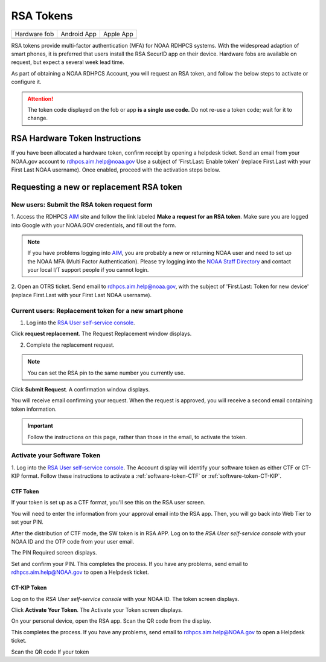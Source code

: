 .. _rsa-token:

##########
RSA Tokens
##########

.. |android icon|	image:: /images/rsa_app_android.png
.. |apple icon|		image:: /images/rsa_app_apple.png
.. |fob|		image:: /images/rsa_securid_fob.gif



+--------------+----------------+--------------+
| Hardware fob | Android App    | Apple App    |
+--------------+----------------+--------------+
| |fob|        | |android icon| | |apple icon| |
+--------------+----------------+--------------+

RSA tokens provide multi-factor authentication (MFA) for NOAA RDHPCS
systems. With the widespread adaption of smart phones, it is preferred
that users install the RSA SecurID app on their device.  Hardware
fobs are available on request, but expect a several week lead time.

As part of obtaining a NOAA RDHPCS Account, you will request an RSA
token, and follow the below steps to activate or configure it.

.. attention::

   The token code displayed on the fob or app **is a single use code.**
   Do not re-use a token code; wait for it to change.


RSA Hardware Token Instructions
===============================

If you have been allocated a hardware token, confirm receipt by
opening a helpdesk ticket.  Send an email from your NOAA.gov account
to `rdhpcs.aim.help@noaa.gov <mailto:rdhpcs.aim.help@noaa.gov>`_ Use a
subject of 'First.Last: Enable token' (replace First.Last with your
First Last NOAA username).  Once enabled, proceed with the activation
steps below.

.. _rsa-software-token-user-instructions:

Requesting a new or replacement RSA token
=========================================

New users: Submit the RSA token request form
--------------------------------------------

1. Access the RDHPCS `AIM <https://aim.rdhpcs.noaa.gov>`_ site and follow
the link labeled **Make a request for an RSA token**.  Make sure you are
logged into Google with your NOAA.GOV credentials, and fill out the
form.

.. note::

   If you have problems logging into `AIM`_, you are probably a new or
   returning NOAA user and need to set up the NOAA MFA (Multi Factor
   Authentication).  Please try logging into the `NOAA Staff Directory
   <https://accounts.noaa.gov>`_ and contact your local I/T support
   people if you cannot login.

2. Open an OTRS ticket. Send email to `rdhpcs.aim.help@noaa.gov
<mailto:rdhpcs.aim.help@noaa.gov>`_, with the subject of
'First.Last: Token for new device' (replace
First.Last with your First Last NOAA username).


Current users: Replacement token for a new smart phone
------------------------------------------------------

1. Log into the `RSA User self-service console <https://rsauser.boulder.rdhpcs.noaa.gov>`_.

.. image:: /images/newrsa1.png

Click **request replacement**. The Request Replacement window displays.

.. image:: /images/newrsa2.png

2. Complete the replacement request.

.. note::

   You can set the RSA pin to the same number you currently use.

Click **Submit Request**. A confirmation window displays.

You will receive email confirming your request. When the request is approved,
you will receive a second email containing token information.

.. important::

   Follow the instructions on this page, rather than those in the email, to
   activate the token.

Activate your Software Token
----------------------------

1. Log into the `RSA User self-service console <https://rsauser.boulder.rdhpcs.noaa.gov>`_.
The Account display will identify your software token as either CTF or CT-KIP
format. Follow these instructions to activate a :ref:`software-token-CTF`
or :ref:`software-token-CT-KIP`.


.. _software-token-ctf:

CTF Token
^^^^^^^^^
If your token is set up as a CTF format, you'll see this on the RSA user
screen.

.. image:: /images/RSACTF1.png

You will need to enter the information
from your approval email into the RSA app. Then, you will go back into Web Tier
to set your PIN.

After the distribution of CTF mode, the SW token is in RSA APP. Log on to the
`RSA User self-service console` with your NOAA ID and the OTP code from
your user email.

.. image:: /images/RSACTF2.png

The PIN Required screen displays.

.. image:: /images/RSACTF3.png

Set and confirm your PIN.
This completes the process. If you have any problems, send email to
rdhpcs.aim.help@NOAA.gov to open a Helpdesk ticket.


.. _software-token-ct-kip:

CT-KIP Token
^^^^^^^^^^^^

Log on to the `RSA User self-service console` with your NOAA ID.
The token screen displays.

.. image:: /images/RSAKIP1.png

Click **Activate Your Token**. The Activate your Token screen
displays.

.. image:: /images/RSAKIP1.png

On your personal device, open the RSA app. Scan the QR
code from the display.

This completes the process. If you have any problems, send email to
rdhpcs.aim.help@NOAA.gov to open a Helpdesk ticket.



Scan the QR code
If your token
